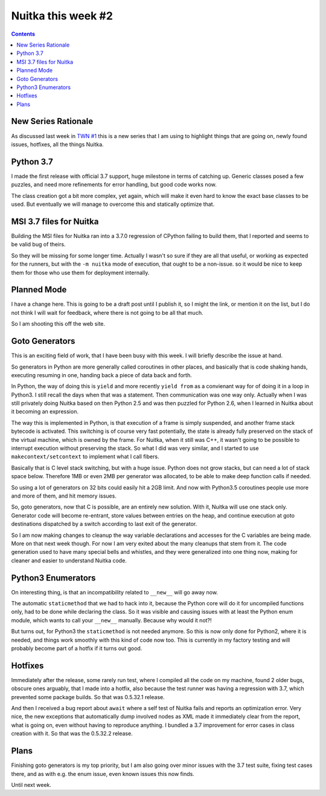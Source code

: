 #####################
 Nuitka this week #2
#####################

.. contents::

**********************
 New Series Rationale
**********************

As discussed last week in `TWN #1 <./nuitka-this-week-1.html>`_ this is
a new series that I am using to highlight things that are going on,
newly found issues, hotfixes, all the things Nuitka.

************
 Python 3.7
************

I made the first release with official 3.7 support, huge milestone in
terms of catching up. Generic classes posed a few puzzles, and need more
refinements for error handling, but good code works now.

The class creation got a bit more complex, yet again, which will make it
even hard to know the exact base classes to be used. But eventually we
will manage to overcome this and statically optimize that.

**************************
 MSI 3.7 files for Nuitka
**************************

Building the MSI files for Nuitka ran into a 3.7.0 regression of CPython
failing to build them, that I reported and seems to be valid bug of
theirs.

So they will be missing for some longer time. Actually I wasn't so sure
if they are all that useful, or working as expected for the runners, but
with the ``-m nuitka`` mode of execution, that ought to be a non-issue.
so it would be nice to keep them for those who use them for deployment
internally.

**************
 Planned Mode
**************

I have a change here. This is going to be a draft post until I publish
it, so I might the link, or mention it on the list, but I do not think I
will wait for feedback, where there is not going to be all that much.

So I am shooting this off the web site.

*****************
 Goto Generators
*****************

This is an exciting field of work, that I have been busy with this week.
I will briefly describe the issue at hand.

So generators in Python are more generally called coroutines in other
places, and basically that is code shaking hands, executing resuming in
one, handing back a piece of data back and forth.

In Python, the way of doing this is ``yield`` and more recently ``yield
from`` as a convienant way for of doing it in a loop in Python3. I still
recall the days when that was a statement. Then communication was one
way only. Actually when I was still privately doing Nuitka based on then
Python 2.5 and was then puzzled for Python 2.6, when I learned in Nuitka
about it becoming an expression.

The way this is implemented in Python, is that execution of a frame is
simply suspended, and another frame stack bytecode is activated. This
switching is of course very fast potentially, the state is already fully
preserved on the stack of the virtual machine, which is owned by the
frame. For Nuitka, when it still was C++, it wasn't going to be possible
to interrupt execution without preserving the stack. So what I did was
very similar, and I started to use ``makecontext/setcontext`` to
implement what I call fibers.

Basically that is C level stack switching, but with a huge issue. Python
does not grow stacks, but can need a lot of stack space below. Therefore
1MB or even 2MB per generator was allocated, to be able to make deep
function calls if needed.

So using a lot of generators on 32 bits could easily hit a 2GB limit.
And now with Python3.5 coroutines people use more and more of them, and
hit memory issues.

So, goto generators, now that C is possible, are an entirely new
solution. With it, Nuitka will use one stack only. Generator code will
become re-entrant, store values between entries on the heap, and
continue execution at goto destinations dispatched by a switch according
to last exit of the generator.

So I am now making changes to cleanup the way variable declarations and
accesses for the C variables are being made. More on that next week
though. For now I am very exited about the many cleanups that stem from
it. The code generation used to have many special bells and whistles,
and they were generalized into one thing now, making for cleaner and
easier to understand Nuitka code.

*********************
 Python3 Enumerators
*********************

On interesting thing, is that an incompatibility related to ``__new__``
will go away now.

The automatic ``staticmethod`` that we had to hack into it, because the
Python core will do it for uncompiled functions only, had to be done
while declaring the class. So it was visible and causing issues with at
least the Python enum module, which wants to call your ``__new__``
manually. Because why would it not?!

But turns out, for Python3 the ``staticmethod`` is not needed anymore.
So this is now only done for Python2, where it is needed, and things
work smoothly with this kind of code now too. This is currently in my
factory testing and will probably become part of a hotfix if it turns
out good.

**********
 Hotfixes
**********

Immediately after the release, some rarely run test, where I compiled
all the code on my machine, found 2 older bugs, obscure ones arguably,
that I made into a hotfix, also because the test runner was having a
regression with 3.7, which prevented some package builds. So that was
0.5.32.1 release.

And then I received a bug report about ``await`` where a self test of
Nuitka fails and reports an optimization error. Very nice, the new
exceptions that automatically dump involved nodes as XML made it
immediately clear from the report, what is going on, even without having
to reproduce anything. I bundled a 3.7 improvement for error cases in
class creation with it. So that was the 0.5.32.2 release.

*******
 Plans
*******

Finishing goto generators is my top priority, but I am also going over
minor issues with the 3.7 test suite, fixing test cases there, and as
with e.g. the enum issue, even known issues this now finds.

Until next week.
